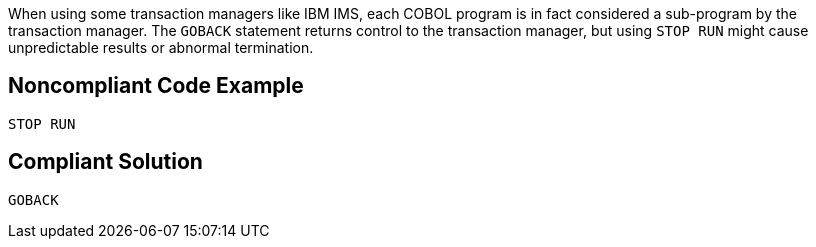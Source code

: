 When using some transaction managers like IBM IMS, each COBOL program is in fact considered a sub-program by the transaction manager. The ``++GOBACK++`` statement returns control to the transaction manager, but using ``++STOP RUN++`` might cause unpredictable results or abnormal termination.

== Noncompliant Code Example

----
STOP RUN
----

== Compliant Solution

----
GOBACK
----
